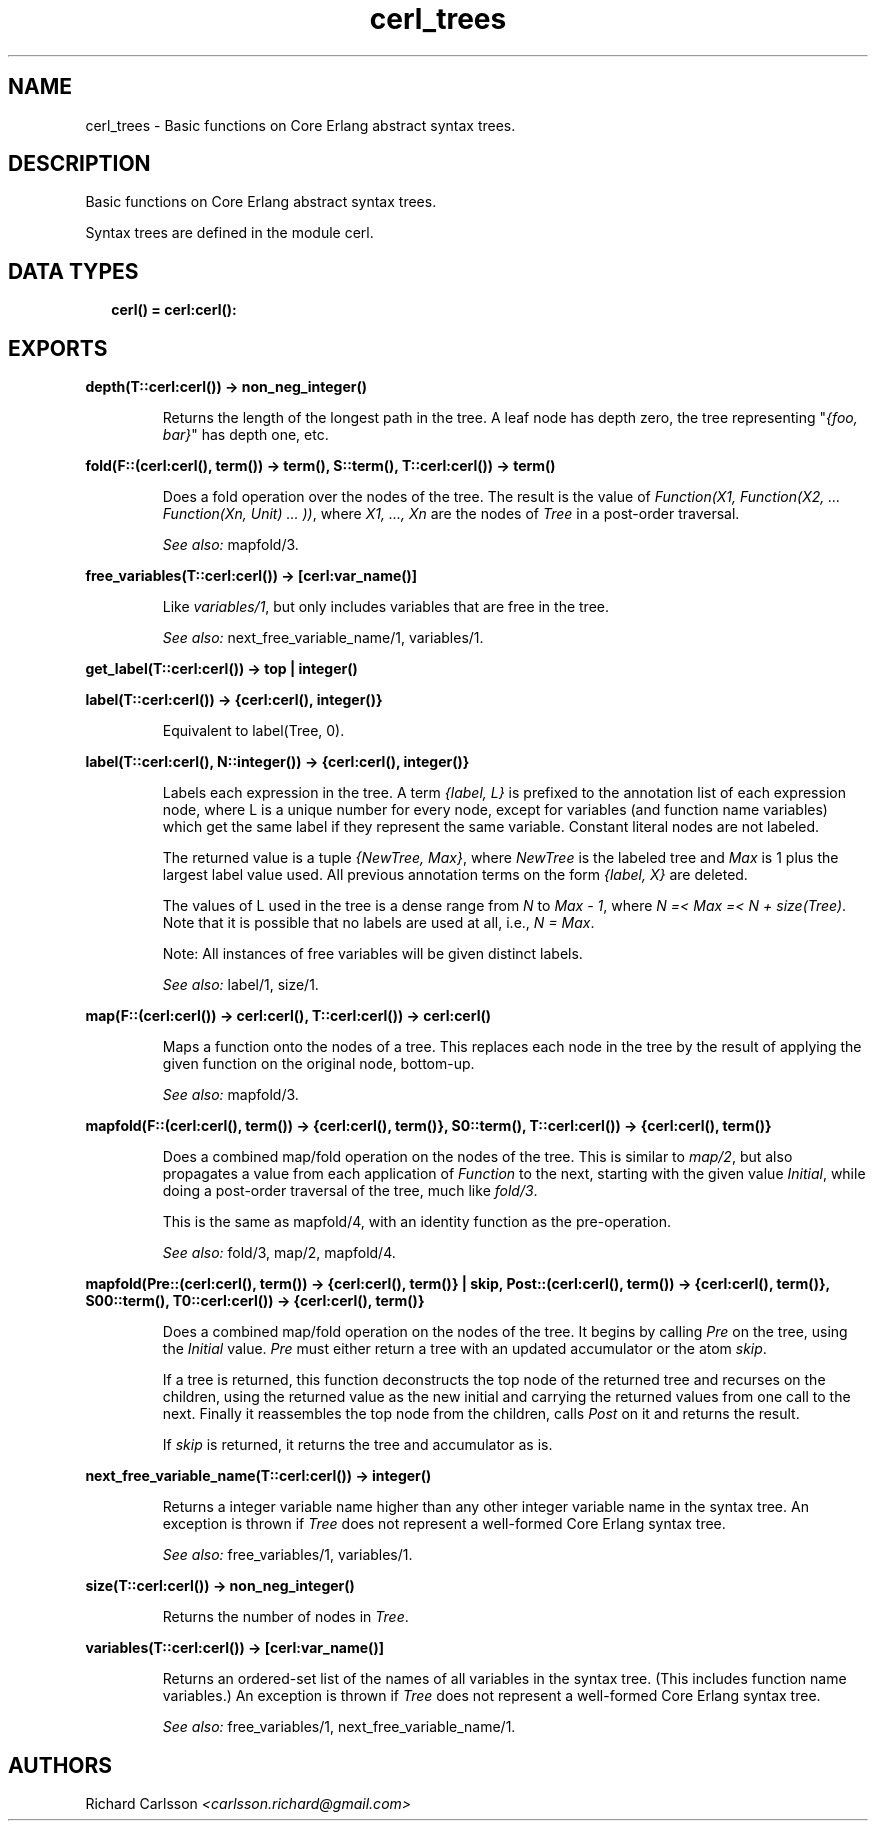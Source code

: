 .TH cerl_trees 3 "compiler 8.2.6" "" "Erlang Module Definition"
.SH NAME
cerl_trees \- Basic functions on Core Erlang abstract syntax trees.
.SH DESCRIPTION
.LP
Basic functions on Core Erlang abstract syntax trees\&.
.LP
Syntax trees are defined in the module cerl\&.
.SH "DATA TYPES"

.RS 2
.TP 2
.B
cerl() = cerl:cerl():

.RE
.SH EXPORTS
.LP
.B
depth(T::cerl:cerl()) -> non_neg_integer()
.br
.RS
.LP
Returns the length of the longest path in the tree\&. A leaf node has depth zero, the tree representing "\fI{foo, bar}\fR\&" has depth one, etc\&.
.RE
.LP
.B
fold(F::(cerl:cerl(), term()) -> term(), S::term(), T::cerl:cerl()) -> term()
.br
.RS
.LP
Does a fold operation over the nodes of the tree\&. The result is the value of \fIFunction(X1, Function(X2, \&.\&.\&. Function(Xn, Unit) \&.\&.\&. ))\fR\&, where \fIX1, \&.\&.\&., Xn\fR\& are the nodes of \fITree\fR\& in a post-order traversal\&.
.LP
\fISee also:\fR\& mapfold/3\&.
.RE
.LP
.B
free_variables(T::cerl:cerl()) -> [cerl:var_name()]
.br
.RS
.LP
Like \fIvariables/1\fR\&, but only includes variables that are free in the tree\&.
.LP
\fISee also:\fR\& next_free_variable_name/1, variables/1\&.
.RE
.LP
.B
get_label(T::cerl:cerl()) -> top | integer()
.br
.RS
.RE
.LP
.B
label(T::cerl:cerl()) -> {cerl:cerl(), integer()}
.br
.RS
.LP
Equivalent to label(Tree, 0)\&.
.RE
.LP
.B
label(T::cerl:cerl(), N::integer()) -> {cerl:cerl(), integer()}
.br
.RS
.LP
Labels each expression in the tree\&. A term \fI{label, L}\fR\& is prefixed to the annotation list of each expression node, where L is a unique number for every node, except for variables (and function name variables) which get the same label if they represent the same variable\&. Constant literal nodes are not labeled\&.
.LP
The returned value is a tuple \fI{NewTree, Max}\fR\&, where \fINewTree\fR\& is the labeled tree and \fIMax\fR\& is 1 plus the largest label value used\&. All previous annotation terms on the form \fI{label, X}\fR\& are deleted\&.
.LP
The values of L used in the tree is a dense range from \fIN\fR\& to \fIMax - 1\fR\&, where \fIN =< Max =< N + size(Tree)\fR\&\&. Note that it is possible that no labels are used at all, i\&.e\&., \fIN = Max\fR\&\&.
.LP
Note: All instances of free variables will be given distinct labels\&.
.LP
\fISee also:\fR\& label/1, size/1\&.
.RE
.LP
.B
map(F::(cerl:cerl()) -> cerl:cerl(), T::cerl:cerl()) -> cerl:cerl()
.br
.RS
.LP
Maps a function onto the nodes of a tree\&. This replaces each node in the tree by the result of applying the given function on the original node, bottom-up\&.
.LP
\fISee also:\fR\& mapfold/3\&.
.RE
.LP
.B
mapfold(F::(cerl:cerl(), term()) -> {cerl:cerl(), term()}, S0::term(), T::cerl:cerl()) -> {cerl:cerl(), term()}
.br
.RS
.LP
Does a combined map/fold operation on the nodes of the tree\&. This is similar to \fImap/2\fR\&, but also propagates a value from each application of \fIFunction\fR\& to the next, starting with the given value \fIInitial\fR\&, while doing a post-order traversal of the tree, much like \fIfold/3\fR\&\&.
.LP
This is the same as mapfold/4, with an identity function as the pre-operation\&.
.LP
\fISee also:\fR\& fold/3, map/2, mapfold/4\&.
.RE
.LP
.B
mapfold(Pre::(cerl:cerl(), term()) -> {cerl:cerl(), term()} | skip, Post::(cerl:cerl(), term()) -> {cerl:cerl(), term()}, S00::term(), T0::cerl:cerl()) -> {cerl:cerl(), term()}
.br
.RS
.LP
Does a combined map/fold operation on the nodes of the tree\&. It begins by calling \fIPre\fR\& on the tree, using the \fIInitial\fR\& value\&. \fIPre\fR\& must either return a tree with an updated accumulator or the atom \fIskip\fR\&\&.
.LP
If a tree is returned, this function deconstructs the top node of the returned tree and recurses on the children, using the returned value as the new initial and carrying the returned values from one call to the next\&. Finally it reassembles the top node from the children, calls \fIPost\fR\& on it and returns the result\&.
.LP
If \fIskip\fR\& is returned, it returns the tree and accumulator as is\&.
.RE
.LP
.B
next_free_variable_name(T::cerl:cerl()) -> integer()
.br
.RS
.LP
Returns a integer variable name higher than any other integer variable name in the syntax tree\&. An exception is thrown if \fITree\fR\& does not represent a well-formed Core Erlang syntax tree\&.
.LP
\fISee also:\fR\& free_variables/1, variables/1\&.
.RE
.LP
.B
size(T::cerl:cerl()) -> non_neg_integer()
.br
.RS
.LP
Returns the number of nodes in \fITree\fR\&\&.
.RE
.LP
.B
variables(T::cerl:cerl()) -> [cerl:var_name()]
.br
.RS
.LP
Returns an ordered-set list of the names of all variables in the syntax tree\&. (This includes function name variables\&.) An exception is thrown if \fITree\fR\& does not represent a well-formed Core Erlang syntax tree\&.
.LP
\fISee also:\fR\& free_variables/1, next_free_variable_name/1\&.
.RE
.SH AUTHORS
.LP
Richard Carlsson
.I
<carlsson\&.richard@gmail\&.com>